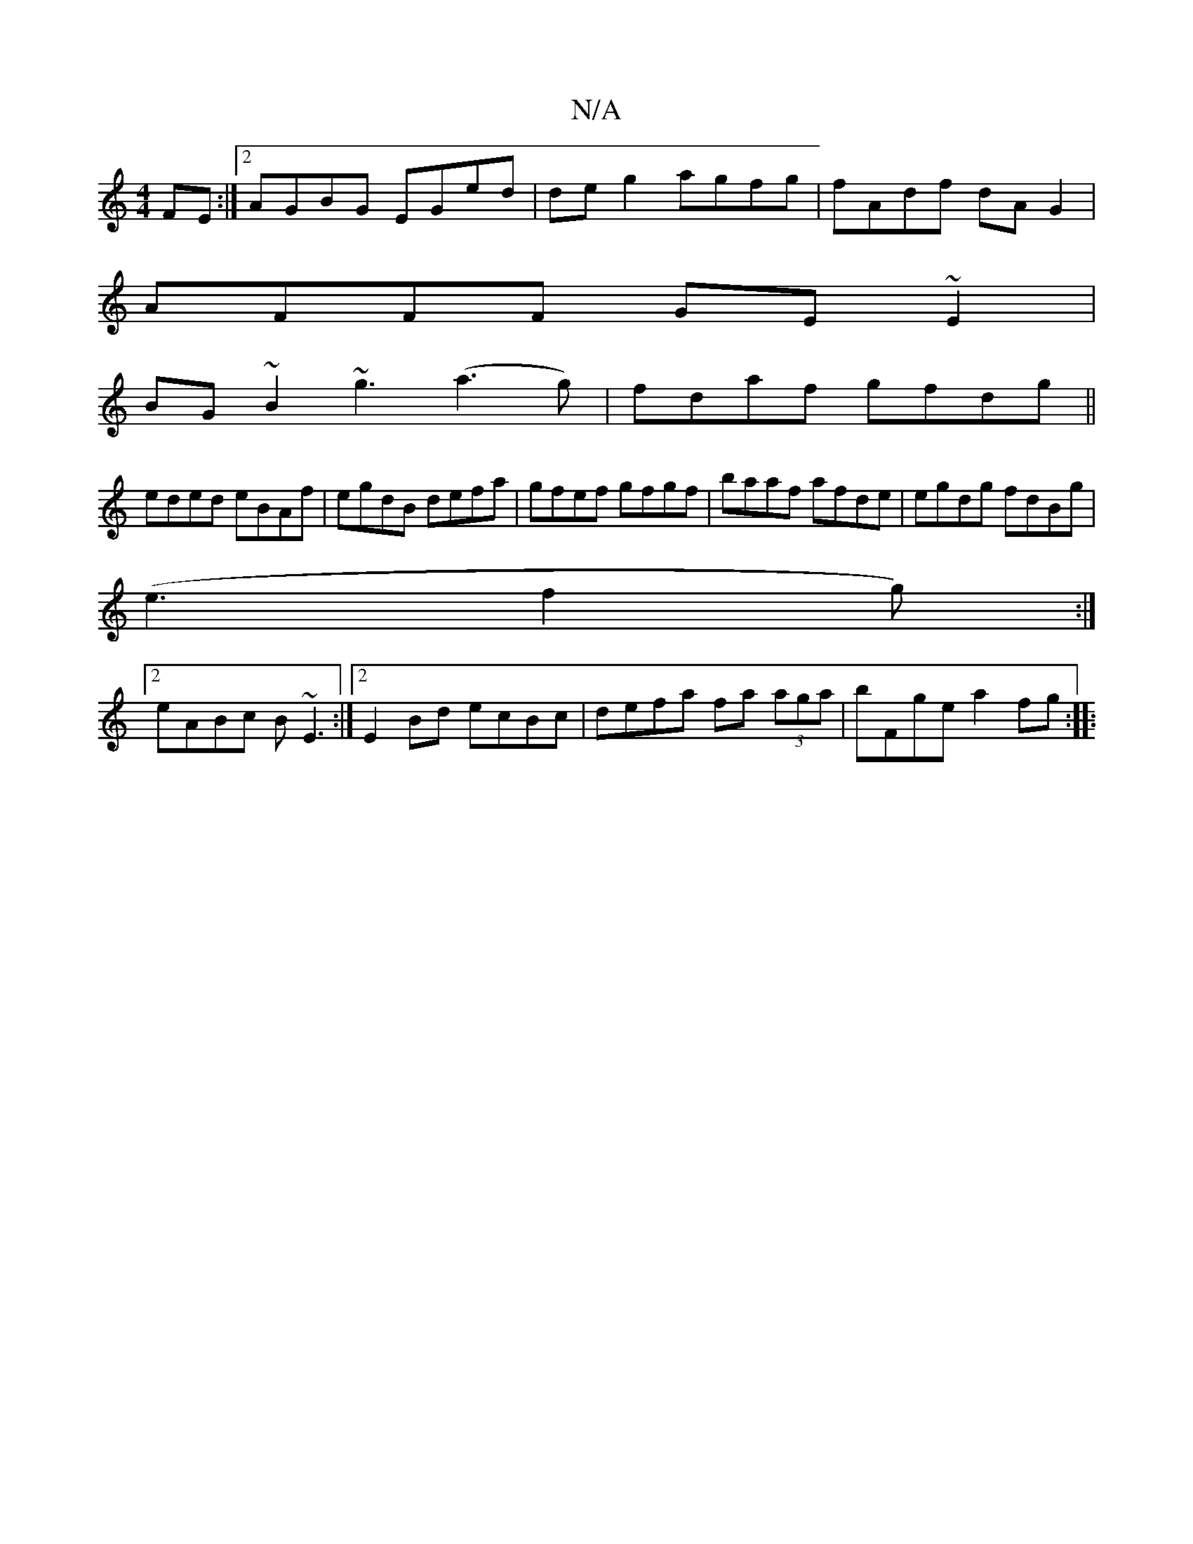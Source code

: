 X:1
T:N/A
M:4/4
R:N/A
K:Cmajor
2FE:|2 AGBG EGed|deg2 agfg|fAdf dA G2|
AFFF GE~E2|
BG~B2 ~g3(a3 g)|fdaf gfdg||
eded eBAf|egdB defa|gfef gfgf|baaf afde|egdg fdBg|
(e3f2g):|
[2 eABc B~E3 :|[2 E2 Bd ecBc | defa fa (3aga | bFge a2 fg:|: